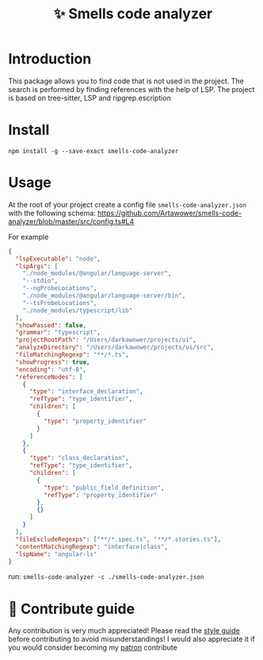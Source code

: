 :PROPERTIES:
:ID: smells-code-analyzer
:END:

#+html: <div align='center'>
#+html: <img src='./images/image.webp' width='160px' height='160px'>

#+html: </div>

#+TITLE: ✨ Smells code analyzer

#+html: <div align='center'>
#+html: <span class='badge-buymeacoffee'>
#+html: <a href='https://www.paypal.me/darkawower' title='Paypal' target='_blank'><img src='https://img.shields.io/badge/paypal-donate-blue.svg' alt='Buy Me A Coffee donate button' /></a>
#+html: </span>
#+html: <span class='badge-patreon'>
#+html: <a href='https://patreon.com/artawower' target='_blank' title='Donate to this project using Patreon'><img src='https://img.shields.io/badge/patreon-donate-orange.svg' alt='Patreon donate button' /></a>
#+html: </span>
#+html: <a href='https://wakatime.com/badge/user/dc4b055e-22c9-4977-bee4-51539164ae23/project/018c3624-755b-4e12-b942-49820de78842.svg'><img src='https://wakatime.com/badge/user/dc4b055e-22c9-4977-bee4-51539164ae23/project/018c3624-755b-4e12-b942-49820de78842.svg' alt='wakatime'></a>
#+html: </div>


* Introduction
This package allows you to find code that is not used in the project.
The search is performed by finding references with the help of LSP. The project is based on tree-sitter, LSP and ripgrep.escription
*  Install
=npm install -g --save-exact smells-code-analyzer=
* Usage
At the root of your project create a config file =smells-code-analyzer.json= with the following schema:
https://github.com/Artawower/smells-code-analyzer/blob/master/src/config.ts#L4

For example
#+BEGIN_SRC json
{
  "lspExecutable": "node",
  "lspArgs": [
    "./node_modules/@angular/language-server",
    "--stdio",
    "--ngProbeLocations",
    "./node_modules/@angular/language-server/bin",
    "--tsProbeLocations",
    "./node_modules/typescript/lib"
  ],
  "showPassed": false,
  "grammar": "typescript",
  "projectRootPath": "/Users/darkawower/projects/ui",
  "analyzeDirectory": "/Users/darkawower/projects/ui/src",
  "fileMatchingRegexp": "**/*.ts",
  "showProgress": true,
  "encoding": "utf-8",
  "referenceNodes": [
    {
      "type": "interface_declaration",
      "refType": "type_identifier",
      "children": [
        {
          "type": "property_identifier"
        }
      ]
    },
    {
      "type": "class_declaration",
      "refType": "type_identifier",
      "children": [
        {
          "type": "public_field_definition",
          "refType": "property_identifier"
        },
        {}
      ]
    }
  ],
  "fileExcludeRegexps": ["**/*.spec.ts", "**/*.stories.ts"],
  "contentMatchingRegexp": "interface|class",
  "lspName": "angular-ls"
}
#+END_SRC

run: =smells-code-analyzer -c ./smells-code-analyzer.json=
* 🍩 Contribute guide
Any contribution is very much appreciated! Please read the [[./CONTRIBUTE.org][style guide]] before contributing to avoid misunderstandings!
I would also appreciate it if you would consider becoming my [[https://www.patreon.com/artawower][patron]]
contribute
